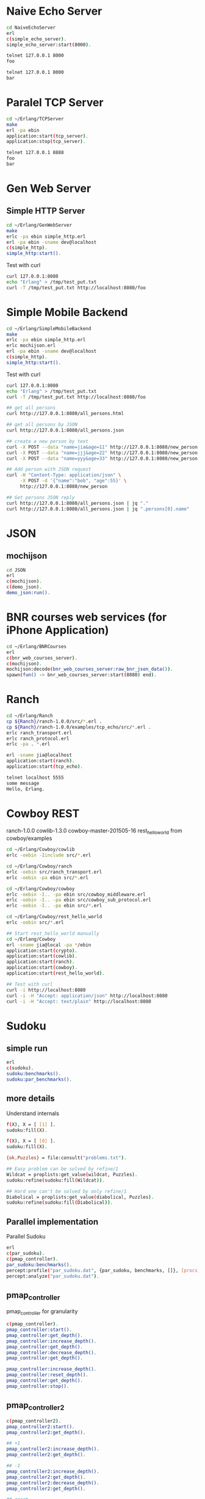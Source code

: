 * Naive Echo Server
#+BEGIN_SRC sh
cd NaiveEchoServer
erl
c(simple_echo_server).
simple_echo_server:start(8000).

telnet 127.0.0.1 8000
foo

telnet 127.0.0.1 8000
bar

#+END_SRC

* Paralel TCP Server
#+BEGIN_SRC sh
cd ~/Erlang/TCPServer
make
erl -pa ebin
application:start(tcp_server).
application:stop(tcp_server).

telnet 127.0.0.1 8888
foo
bar

#+END_SRC
* Gen Web Server
** Simple HTTP Server
#+BEGIN_SRC sh
cd ~/Erlang/GenWebServer
make
erlc -pa ebin simple_http.erl
erl -pa ebin -sname dev@localhost
c(simple_http).
simple_http:start().
#+END_SRC

Test with curl
#+BEGIN_SRC sh
curl 127.0.0.1:8080
echo "Erlang" > /tmp/test_put.txt
curl -T /tmp/test_put.txt http://localhost:8080/foo
#+END_SRC

* Simple Mobile Backend
#+BEGIN_SRC sh
cd ~/Erlang/SimpleMobileBackend
make
erlc -pa ebin simple_http.erl
erlc mochijson.erl
erl -pa ebin -sname dev@localhost
c(simple_http).
simple_http:start().
#+END_SRC

Test with curl
#+BEGIN_SRC sh
curl 127.0.0.1:8080
echo "Erlang" > /tmp/test_put.txt
curl -T /tmp/test_put.txt http://localhost:8080/foo

## get all persons
curl http://127.0.0.1:8080/all_persons.html

## get all persons by JSON
curl http://127.0.0.1:8080/all_persons.json

## create a new person by text
curl -X POST --data "name=jia&age=11" http://127.0.0.1:8080/new_person
curl -X POST --data "name=jjj&age=22" http://127.0.0.1:8080/new_person
curl -X POST --data "name=yyy&age=33" http://127.0.0.1:8080/new_person

## Add person with JSON request
curl -H "Content-Type: application/json" \
     -X POST -d '{"name":"bob", "age":55}' \
     http://127.0.0.1:8080/new_person

## Get persons JSON reply
curl http://127.0.0.1:8080/all_persons.json | jq "."
curl http://127.0.0.1:8080/all_persons.json | jq ".persons[0].name"

#+END_SRC

* JSON
** mochijson
#+BEGIN_SRC sh
cd JSON
erl
c(mochijson).
c(demo_json).
demo_json:run().
#+END_SRC

* BNR courses web services (for iPhone Application)
#+BEGIN_SRC sh
cd ~/Erlang/BNRCourses
erl
c(bnr_web_courses_server).
c(mochijson).
mochijson:decode(bnr_web_courses_server:raw_bnr_json_data()).
spawn(fun() -> bnr_web_courses_server:start(8080) end).
#+END_SRC

* Ranch
#+BEGIN_SRC sh
cd ~/Erlang/Ranch
cp ${Ranch}/ranch-1.0.0/src/*.erl .
cp ${Ranch}/ranch-1.0.0/examples/tcp_echo/src/*.erl .
erlc ranch_transport.erl
erlc ranch_protocol.erl
erlc -pa . *.erl

erl -sname jia@localhost
application:start(ranch).
application:start(tcp_echo).

telnet localhost 5555
some message
Hello, Erlang.
#+END_SRC

* Cowboy REST
ranch-1.0.0
cowlib-1.3.0
cowboy-master-201505-16
rest_hello_world from cowboy/examples

#+BEGIN_SRC sh
cd ~/Erlang/Cowboy/cowlib
erlc -oebin -Iinclude src/*.erl

cd ~/Erlang/Cowboy/ranch
erlc -oebin src/ranch_transport.erl
erlc -oebin -pa ebin src/*.erl

cd ~/Erlang/Cowboy/cowboy
erlc -oebin -I.. -pa ebin src/cowboy_middleware.erl
erlc -oebin -I.. -pa ebin src/cowboy_sub_protocol.erl
erlc -oebin -I.. -pa ebin src/*.erl

cd ~/Erlang/Cowboy/rest_hello_world
erlc -oebin src/*.erl

## Start rest_hello_world manually
cd ~/Erlang/Cowboy
erl -sname jia@local -pa */ebin
application:start(crypto).
application:start(cowlib).
application:start(ranch).
application:start(cowboy).
application:start(rest_hello_world).

## Test with curl
curl -i http://localhost:8080
curl -i -H "Accept: application/json" http://localhost:8080
curl -i -H "Accept: text/plain" http://localhost:8080
#+END_SRC
* Sudoku
** simple run
#+BEGIN_SRC sh
erl
c(sudoku).
sudoku:benchmarks().
sudoku:par_benchmarks().
#+END_SRC

** more details
Understand internals
#+BEGIN_SRC sh
f(X), X = [ [1] ].
sudoku:fill(X).

f(X), X = [ [0] ].
sudoku:fill(X).

{ok,Puzzles} = file:consult("problems.txt").

## Easy problem can be solved by refine/1
Wildcat = proplists:get_value(wildcat, Puzzles).
sudoku:refine(sudoku:fill(Wildcat)).

## Hard one can't be solved by only refine/1
Diabolical = proplists:get_value(diabolical, Puzzles).
sudoku:refine(sudoku:fill(Diabolical)).

#+END_SRC

** Parallel implementation
Parallel Sudoku
#+BEGIN_SRC sh
erl
c(par_sudoku).
c(pmap_controller).
par_sudoku:benchmarks().
percept:profile("par_sudoku.dat", {par_sudoku, benchmarks, []}, [procs]).
percept:analyze("par_sudoku.dat").

#+END_SRC

** pmap_controller
pmap_controller for granularity
#+BEGIN_SRC sh
c(pmap_controller).
pmap_controller:start().
pmap_controller:get_depth().
pmap_controller:increase_depth().
pmap_controller:get_depth().
pmap_controller:decrease_depth().
pmap_controller:get_depth().

pmap_controller:increase_depth().
pmap_controller:reset_depth().
pmap_controller:get_depth().
pmap_controller:stop().
#+END_SRC

** pmap_controller2
#+BEGIN_SRC sh
c(pmap_controller2).
pmap_controller2:start().
pmap_controller2:get_depth().

## +1
pmap_controller2:increase_depth().
pmap_controller2:get_depth().

## -1
pmap_controller2:increase_depth().
pmap_controller2:get_depth().
pmap_controller2:decrease_depth().
pmap_controller2:get_depth().

## reset
pmap_controller2:reset_depth().
pmap_controller2:get_depth().

## stop
pmap_controller2:stop().
#+END_SRC

* percept
#+BEGIN_SRC sh
## Use Sudoku as an example
l(percept).

## Run benchmark job and generate dat file
percept:profile("sudoku_run.dat", {sudoku, par_benchmarks, []}, [procs]).

## Analyse dat file
percept:analyze("sudoku_run.dat").

## Start web server
percept:start_webserver(8080).
#+END_SRC
* dot graph for todo-app
** dot command
#+BEGIN_SRC sh
dot -Tpng sample_events.dot -o sample.png
#+END_SRC

** Report for number of transitions
ModelJUnit -> events.log (sample_events) -> dot file (sample_events.dot) -> PNG
#+BEGIN_SRC sh
## Sample Events in sample_events
cd ~/Erlang/DotTodo
cp sample/sample_events .
erl
c(dot).
dot:run("sample_events").
q().
open sample_events.png
rm sample_events* *~
#+END_SRC

dot -Tpng events.log.dot -o 123.png

* MapReduce
** counting words example
#+BEGIN_SRC sh
cd ~/Erlang/MapReduce
erl
c(map_reduce).
c(counting_words).
counting_words:run_demo().
#+END_SRC
** Web Crawler
*** Local Test Web Pages
#+BEGIN_SRC sh
cd ~/Erlang/MapReduce/web
sudo python -m SimpleHTTPServer 80
#+END_SRC

*** web crawler
#+BEGIN_SRC sh
cd ~/Erlang/MapReduce/lab
erl
erlc *.erl
c(map_reduce).
c(web_crawler).
inets:start().
httpc:request("http://www.google.com").
f(URL), URL = "http://localhost".
httpc:request(URL).
web_crawler:crawl("http://localhost", 1).
web_crawler:crawl("http://localhost", 2).
f(Pages), Pages = web_crawler:crawl("http://localhost", 3).
f(Pages), Pages = web_crawler:crawl("http://localhost", 4).
[Url || {Url, Body} <- Pages].
web_crawler:relative_to_absolute("http://localhost", "\"foo.html").
f(Html), Html = web_crawler:fetch_url("http://localhost").
web_crawler:find_urls("http://localhost", Html).
f(Pages), Pages = web_crawler:crawl("http://www.chalmers.se", 3).
c(url_filters).
c(web_crawler).
spawn(fun() -> web_crawler:crawl("http://www.chalmers.se", 3) end).

#+END_SRC
* QuickCheck
#+BEGIN_SRC sh
cd ~/Erlang/QuickCheck
erl -pa eqcmini/eqc-1.0.1/ebin
c(demo).
eqc:quickcheck(demo:prop_sum()).
#+END_SRC
* TCP/IP
** Flow
libpcap -> pcap_server -> arp_server
                       -> ip_server
** libpcap
#+BEGIN_SRC sh
## install library
mkdir -p /tmp/23j238
cd /tmp/23j238
wget http://www.tcpdump.org/release/libpcap-1.7.3.tar.gz
tar xvfz libpcap-1.7.3.tar.gz
cd libpcap-1.7.3
./configure
make
sudo make install

## give permisstion to /dev/bpf*
sudo chown jia.wang /dev/bpf*
#+END_SRC

** debug libpcap
simply print out each packet
#+BEGIN_SRC sh
cd ~/Erlang/TCPIP/
gcc -o priv/sniff c_src/sniff.c -lpcap -lpthread
erlc -DDEBUG_LIBPCAP -Iinclude -o ebin src/*.erl
erl -pa ebin
pcap_server:start("en0").
#+END_SRC

** debug Ethernet
simply print out each ethernet packet
#+BEGIN_SRC sh
cd ~/Erlang/TCPIP/
gcc -o priv/sniff c_src/sniff.c -lpcap -lpthread
erlc -DDEBUG_ETHERNET -Iinclude -o ebin src/*.erl
erl -pa ebin
pcap_server:start("en0").
eth_server:start_link([]).
#+END_SRC

** debug ARP
check arp cache
#+BEGIN_SRC sh
arp -a
#+END_SRC
run Erlang code
To find Mac address for a given IP address, we start request in a middle man
process, it could be terminated by any time ARP receives a known IP/Mac pair.
#+BEGIN_SRC sh
cd ~/Erlang/TCPIP/
gcc -o priv/sniff c_src/sniff.c -lpcap -lpthread
erlc -DDEBUG_ARP -Iinclude -o ebin src/*.erl
erl -pa ebin
MyVirtualIpAddress = addr_util:ip_list_to_integer("192.168.1.188").
pcap_server:start("en0").
eth_server:start_link([]).
arp_server:start_link([{ip_address, MyVirtualIpAddress}]).

simple_cache:get(arp_cache, "192.168.1.1").
arp_server:find_mac_address_by_ip("192.168.1.1").
#+END_SRC
* OTP
** Simple gen_server
#+BEGIN_SRC sh
cd ~/Erlang/Demo
erl
c(plus_server).
plus_server:start(88).
plus_server:plus(1, 2).
plus_server:plus_cast(1, 2).
plus_server:plus_info(1, 2).
#+END_SRC

** Simple Application
#+BEGIN_SRC sh
cd ~/Erlang/SimpleApp
rm -f ebin/*.beam
erlc -o ebin src/*.erl
erl -pa ebin
application:start(my_plus).
observer:start().
plus_server:plus(3, 5).
plus_server:plus_cast(3, 5).

%% demo gen_event
plus_event_printer:add_handler().
plus_server:plus(8, 7).
plus_event_printer:delete_handler().
plus_server:plus(88, 77).
#+END_SRC

* TimeServer -- Deploy OTP Application
** demo_tcp
#+BEGIN_SRC sh
cd ~/Erlang/demo
erl
c(demo_tcp).
demo_tcp:start(6789).
telnet 127.0.0.1  6789
telnet 127.0.0.1  6789
ABC
888
#+END_SRC

** TimeServer
#+BEGIN_SRC sh
cd ~/Erlang/TimeServer
erlc -o ebin src/*.erl
erl -pa ebin
application:start(time_server).
curl 127.0.0.1:8080
application:stop(time_server).
#+END_SRC

** TimeServer Event Handler
#+BEGIN_SRC sh
application:start(time_server).
ts_event_printer:add_handler().
ts_event_monitor:add_handler().
observer:start().
curl 127.0.0.1:8080

#+END_SRC
** run TimeServer simply with main
*** Start
#+BEGIN_SRC sh
cd ~/Erlang/TimeServer
erlc -o ebin src/*.erl
erl -pa ebin -s time_server
erl -pa ebin -s time_server -detached -sname timeserver@localhost
#+END_SRC

*** Stop
#+BEGIN_SRC sh
erl -sname control@localhost
%% Ctrl+G
j
h
r timeserver@localhost
j
c
application:stop(time_server).
init:stop().
haha.
%% Ctrl+G
c 1
init:stop().
#+END_SRC

** simple tar to aws
To demo a simple way to 'deploy' app to aws, no release, just do:
    - create a tar file
    - upload to AWS
    - login to EC2
    - untar
    - make with local Erlang
    - start with a daemon mode
#+BEGIN_SRC sh
cd ~/Erlang/TimeServer
make clean
cd ..
tar -cvf ~/Documents/time_server.tar TimeServer

scp -i ${AWS_FILE} ~/Documents/time_server.tar ${AWS_HOST}:/home/ubuntu
ssh -i ${AWS_FILE} ${AWS_HOST}
tar -xvf time_server.tar
cd TimeServer
make
erl -pa ebin -s time_server -detached -sname timeserver@localhost

## Same stop command as before
#+END_SRC

** Release in Mac
#+BEGIN_SRC sh
## Generate release boot/script file
cd ~/Erlang/TimeServer
make clean
erlc -o ebin src/*.erl
cp priv/install_mac_r17 .
cp priv/time_server_mac_r17.rel .

erl -pa ebin
systools:make_script("time_server_mac_r17", [local]).
q().

## Start release with boot/script file
erl -sname timeserver -boot ./time_server_mac_r17
erl -sname timeserver -boot ./time_server_mac_r17 -detached
#+END_SRC

** Package in Mac
#+BEGIN_SRC sh
## Create a package
cd ~/Erlang/TimeServer
make clean
rm -f *.tar.gz
cp priv/install_mac_r17 .
cp priv/time_server_mac_r17.rel .
erlc -o ebin src/*.erl
erl -pa ebin
systools:make_script("time_server_mac_r17", []).
systools:make_tar("time_server_mac_r17", [{erts, code:root_dir()}]).
q().
ls -lh *.tar*

## Script to install and run package
mkdir tmp
cp time_server_mac_r17.tar.gz tmp/
cd tmp
tar xvf time_server_mac_r17.tar.gz
cp ../install_mac_r17 .
chmod +x install_mac_r17
chmod +w erts-6.1/bin/erl
./install_mac_r17
./erts-6.1/bin/erl -sname timeserver -boot ./releases/2.0.0/start
./erts-6.1/bin/erl -sname timeserver -boot ./releases/2.0.0/start -detached
killall beam.smp
#+END_SRC

** Package in Ubuntu 14.04
generate package in local Ubuntu 14.04 VM and deploy to AWS
#+BEGIN_SRC sh
## copy code to Share folder
rm -rf ~/Share/TimeServer
cp -r ~/Erlang/TimeServer ~/Share

## package in Ubuntu VM
cd ~/Super/VMs/PostgreSQL
vagrant up
vagrant ssh
rm -rf TimeServer
mv ~/Share/TimeServer .
cd ~/TimeServer
make clean
cp priv/time_server_ubuntu_1404_r16b03.rel .
erlc -o ebin src/*.erl
erl -pa ebin
systools:make_script("time_server_ubuntu_1404_r16b03", []).
systools:make_tar("time_server_ubuntu_1404_r16b03", [{erts, code:root_dir()}]).
q().
ls -lh *.tar*
mv time_server_ubuntu_1404_r16b03.tar.gz ~/Share

## Upload package to AWS
scp -i ${AWS_FILE} ~/Share/time_server_ubuntu_1404_r16b03.tar.gz ${AWS_HOST}:/home/ubuntu

## fix install On AWS
ssh -i ${AWS_FILE} ${AWS_HOST}
rm -rf time_server
mkdir time_server
cp time_server_ubuntu_1404_r16b03.tar.gz time_server
cd time_server

tar xfv time_server_ubuntu_1404_r16b03.tar.gz
## change ROOTDIR in 'erts-5.10.4/bin/erl' to '/home/ubuntu/time_server'
emacs erts-5.10.4/bin/erl
./erts-5.10.4/bin/erl -sname timeserver -boot ./releases/2.0.0/start
./erts-5.10.4/bin/erl -sname timeserver -boot ./releases/2.0.0/start -detached
killall beam

#+END_SRC
* Edoc
#+BEGIN_SRC sh
cd ~/Erlang/SimpleApp
erlc -o ebin src/*.erl
erl -pa ebin
edoc:application(my_plus, ".", []).
#+END_SRC
* Monitor Tool - observer (replaced appmon/pman)
observer:start().
#+BEGIN_QUOTE
appmon, pman, toolbar, tv all these gs based applications removed and replaced by observer.
#+END_QUOTE

* PostgreSQL client
#+begin_src sh
## build PostgreSQL Erlang Client
cd ~/Erlang/PostgreSQL
git clone https://github.com/wg/epgsql.git
cd epgsql
make
cd ..
#+end_src

verify library

#+begin_src sh
erl -pa epgsql/ebin
%% Connect to a non-exisintg DB
pgsql:connect("127.0.0.1", "wangjia", "", [{database, "non_existing_db"}]).

%% Connect to an existing DB
{ok, Conn} = pgsql:connect("192.168.88.101", "wangjia", "", [{database, "my_db"}]).
q().

cd ~/Erlang/PostgreSQL
erl -pa epgsql/ebin
c(demo_client).
demo_client:default_connection().
f(), C = v(-1), pgsql:close(C).
demo_client:demo_other_host_connection().
f(), C = v(-1), pgsql:close(C).

%% Demo how to use Erlang-PostgreSQL client interact with PostgreSQL
demo_client:demo_simple_connection().
demo_client:demo_get_table_spec().
q().
#+end_src
* Install R17 on Mac
#+BEGIN_SRC sh
cd ~/Downloads
mkdir r17
cd r17
wget http://www.erlang.org/download/otp_src_17.5.tar.gz
tar xfv otp_src_17.5.tar.gz
cd otp_src_17.5
brew install fop
brew install ncurses
CFLAGS=-O0 ./configure --prefix=${HOME}/R17B05 \
                       --enable-darwin-64bit \
                       --with-ssl=/usr/local/Cellar/openssl/1.0.1i
make ; say "finished"
make install

#+END_SRC
* SimpleCache
** version 0.1.0
#+BEGIN_SRC sh
cd ~/Erlang/SimpleCache
erlc -o ebin src/*.erl
erl -pa ebin
application:start(simple_cache).
observer:start().
self().
simple_cache:insert("name", "wang").
simple_cache:insert("age", 100).
simple_cache:insert("city", "Stockholm").
simple_cache:lookup("name").
simple_cache:lookup("no this key").
simple_cache:delete("name").
application:stop(simple_cache).
observer:stop().
init:stop().
#+END_SRC
